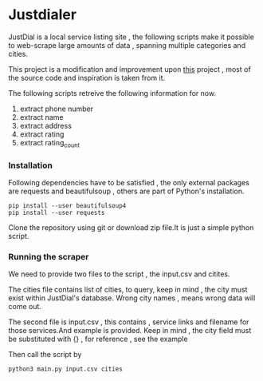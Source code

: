 * Justdialer
JustDial is a local service listing site , the following scripts make it possible to web-scrape large amounts of data , spanning multiple categories and cities.

This project is a modification and improvement upon [[https://github.com/harsh4870/Justdail-scrapper][this]] project , most of the source code and inspiration is taken from it.

The following scripts retreive the following information for now.

  1. extract phone number
  2. extract name
  3. extract address
  4. extract rating
  5. extract rating_count

*** Installation

Following dependencies have to be satisfied , the only external packages are requests and beautifulsoup , others are part of Python's installation.

#+begin_src shell
pip install --user beautifulsoup4
pip install --user requests
#+end_src

Clone the repository using git or download zip file.It is just a simple python script.


*** Running the scraper
We need to provide two files to the script , the input.csv and citites.

The cities file contains list of cities, to query, keep in mind , the city must exist within JustDial's database.
Wrong city names , means wrong data will come out.

The second file is input.csv , this contains , service links and filename for those services.And example is provided.
Keep in mind , the city field must be substituted with {} , for reference , see the example


Then call the script by

#+begin_src shell
python3 main.py input.csv cities
#+end_src


